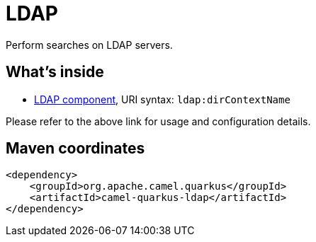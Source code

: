 // Do not edit directly!
// This file was generated by camel-quarkus-maven-plugin:update-extension-doc-page
[id="extensions-ldap"]
= LDAP
:linkattrs:
:cq-artifact-id: camel-quarkus-ldap
:cq-native-supported: false
:cq-status: Preview
:cq-status-deprecation: Preview
:cq-description: Perform searches on LDAP servers.
:cq-deprecated: false
:cq-jvm-since: 1.1.0
:cq-native-since: n/a

ifeval::[{doc-show-badges} == true]
[.badges]
[.badge-key]##JVM since##[.badge-supported]##1.1.0## [.badge-key]##Native##[.badge-unsupported]##unsupported##
endif::[]

Perform searches on LDAP servers.

[id="extensions-ldap-whats-inside"]
== What's inside

* xref:{cq-camel-components}::ldap-component.adoc[LDAP component], URI syntax: `ldap:dirContextName`

Please refer to the above link for usage and configuration details.

[id="extensions-ldap-maven-coordinates"]
== Maven coordinates

[source,xml]
----
<dependency>
    <groupId>org.apache.camel.quarkus</groupId>
    <artifactId>camel-quarkus-ldap</artifactId>
</dependency>
----
ifeval::[{doc-show-user-guide-link} == true]
Check the xref:user-guide/index.adoc[User guide] for more information about writing Camel Quarkus applications.
endif::[]
